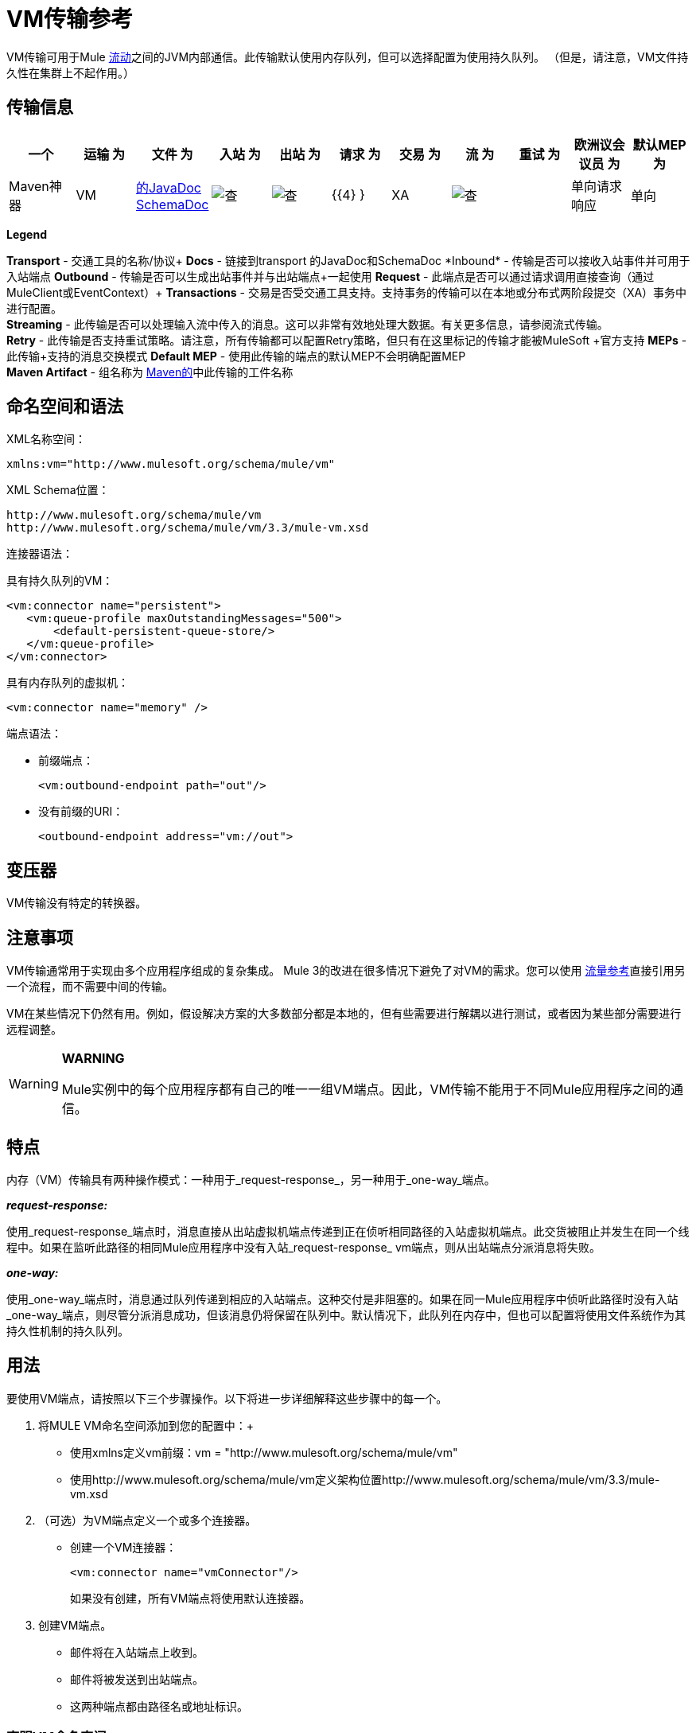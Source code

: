 =  VM传输参考

VM传输可用于Mule link:/mule-user-guide/v/3.3/mule-application-architecture[流动]之间的JVM内部通信。此传输默认使用内存队列，但可以选择配置为使用持久队列。 （但是，请注意，VM文件持久性在集群上不起作用。）

== 传输信息

[%header,cols="10,9,9,9,9,9,9,9,9,9,9"]
|===
一个|
运输

 为|
文件

 为|
入站

 为|
出站

 为|
请求

 为|
交易

 为|
流

 为|
重试

 为|
欧洲议会议员

 为|
默认MEP

 为|
Maven神器

| VM  | http://www.mulesoft.org/docs/site/current3/apidocs/org/mule/transport/vm/package-summary.html[的JavaDoc] http://www.mulesoft.org/docs/site/current3/schemadocs/namespaces/http_www_mulesoft_org_schema_mule_vm/namespace-overview.html[SchemaDoc]  | image:check.png[查]  | image:check.png[查]  | {{4} }  | XA  | image:check.png[查]  |   |单向请求响应 |单向 | org.mule .transports：骡子运输-VM

|===

*Legend*

*Transport*  - 交通工具的名称/协议+
  *Docs*  - 链接到transport +的JavaDoc和SchemaDoc
  *Inbound*  - 传输是否可以接收入站事件并可用于入站端点+
  *Outbound*  - 传输是否可以生成出站事件并与出站端点+一起使用
  *Request*  - 此端点是否可以通过请求调用直接查询（通过MuleClient或EventContext）+
  *Transactions*  - 交易是否受交通工具支持。支持事务的传输可以在本地或分布式两阶段提交（XA）事务中进行配置。 +
  *Streaming*  - 此传输是否可以处理输入流中传入的消息。这可以非常有效地处理大数据。有关更多信息，请参阅流式传输。 +
  *Retry*  - 此传输是否支持重试策略。请注意，所有传输都可以配置Retry策略，但只有在这里标记的传输才能被MuleSoft +官方支持
  *MEPs*  - 此传输+支持的消息交换模式
  *Default MEP*  - 使用此传输的端点的默认MEP不会明确配置MEP +
  *Maven Artifact*  - 组名称为 http://maven.apache.org/[Maven的]中此传输的工件名称

== 命名空间和语法

XML名称空间：

[source, xml, linenums]
----
xmlns:vm="http://www.mulesoft.org/schema/mule/vm"
----

XML Schema位置：

[source, code, linenums]
----
http://www.mulesoft.org/schema/mule/vm
http://www.mulesoft.org/schema/mule/vm/3.3/mule-vm.xsd
----

连接器语法：

具有持久队列的VM：

[source, xml, linenums]
----
<vm:connector name="persistent">
   <vm:queue-profile maxOutstandingMessages="500">
       <default-persistent-queue-store/>
   </vm:queue-profile>
</vm:connector>
----

具有内存队列的虚拟机：

[source, xml, linenums]
----
<vm:connector name="memory" />
----

端点语法：

* 前缀端点：
+
[source, xml, linenums]
----
<vm:outbound-endpoint path="out"/>
----

* 没有前缀的URI：
+
[source, xml, linenums]
----
<outbound-endpoint address="vm://out">
----

== 变压器

VM传输没有特定的转换器。

== 注意事项

VM传输通常用于实现由多个应用程序组成的复杂集成。 Mule 3的改进在很多情况下避免了对VM的需求。您可以使用 link:/mule-user-guide/v/3.3/flow-ref-component-reference[流量参考]直接引用另一个流程，而不需要中间的传输。

VM在某些情况下仍然有用。例如，假设解决方案的大多数部分都是本地的，但有些需要进行解耦以进行测试，或者因为某些部分需要进行远程调整。

[WARNING]
====
*WARNING*

Mule实例中的每个应用程序都有自己的唯一一组VM端点。因此，VM传输不能用于不同Mule应用程序之间的通信。
====

== 特点

内存（VM）传输具有两种操作模式：一种用于_request-response_，另一种用于_one-way_端点。

*_request-response:_*

使用_request-response_端点时，消息直接从出站虚拟机端点传递到正在侦听相同路径的入站虚拟机端点。此交货被阻止并发生在同一个线程中。如果在监听此路径的相同Mule应用程序中没有入站_request-response_ vm端点，则从出站端点分派消息将失败。

*_one-way:_*

使用_one-way_端点时，消息通过队列传递到相应的入站端点。这种交付是非阻塞的。如果在同一Mule应用程序中侦听此路径时没有入站_one-way_端点，则尽管分派消息成功，但该消息仍将保留在队列中。默认情况下，此队列在内存中，但也可以配置将使用文件系统作为其持久性机制的持久队列。

== 用法

要使用VM端点，请按照以下三个步骤操作。以下将进一步详细解释这些步骤中的每一个。

. 将MULE VM命名空间添加到您的配置中：+
* 使用xmlns定义vm前缀：vm = "http://www.mulesoft.org/schema/mule/vm"
* 使用http://www.mulesoft.org/schema/mule/vm定义架构位置http://www.mulesoft.org/schema/mule/vm/3.3/mule-vm.xsd
. （可选）为VM端点定义一个或多个连接器。 +
* 创建一个VM连接器：
+
[source, xml, linenums]
----
<vm:connector name="vmConnector"/>
----
+
如果没有创建，所有VM端点将使用默认连接器。
. 创建VM端点。 +
* 邮件将在入站端点上收到。
* 邮件将被发送到出站端点。
* 这两种端点都由路径名或地址标识。

=== 声明VM命名空间

要使用VM传输，您必须在Mule配置文件的标头中声明VM名称空间。例如：

*VM Transport Namespace Declaration*

[source, xml, linenums]
----
<?xml version="1.0" encoding="UTF-8"?>
<mule xmlns="http://www.mulesoft.org/schema/mule/core"
      xmlns:xsi="http://www.w3.org/2001/XMLSchema-instance"
      xmlns:vm="http://www.mulesoft.org/schema/mule/vm"
      xsi:schemaLocation="
               http://www.mulesoft.org/schema/mule/core http://www.mulesoft.org/schema/mule/core/3.3/mule.xsd
               http://www.mulesoft.org/schema/mule/vm http://www.mulesoft.org/schema/mule/vm/3.3/mule-vm.xsd">
----

=== 配置VM连接器

VM连接器的配置是可选的。配置连接器允许您配置队列配置文件。

==== 如何在VM传输中使用队列

默认情况下，Mule在使用VM传输的消息的异步处理中使用队列。 VM传输可用于流，其中所有消息处理都在运行Mule实例的JVM中完成。

当请求进入使用VM传输的流的接收器时，它们将存储在队列中，直到线程池中的线程可以接收并处理它们。接收器线程然后被释放回接收器线程池，以便它可以携带另一个传入消息。在队列中等待的每条消息都可以从线程池中分配一个不同的线程。

您通过队列配置文件为VM传输配置队列。队列配置文件指定队列的行为方式。通常，您不需要配置队列配置文件的性能，因为默认配置通常就足够了，也就是说，队列不是瓶颈。 （性能通常受限于组件或其中一个端点）。由于其他原因，您仍然可能需要指定最大队列大小，或启用队列上的持久性（默认情况下禁用）。

您可以使用<queue-profile>元素配置队列配置文件。对于VM传输，您可以在连接器上指定<queue-profile>元素。

以下是<queue-profile>元素的属性：

[%header,cols="5*"]
|===
一个|
*Name*

 为|
*Type*

 为|
*Required*

 为|
*Default*

 为|
*Description*

| `maxOutstandingMessages`  |整数 |否 | 0  |定义可以排队的最大消息数。缺省值0表示对可排队的消息数量没有限制。
| `persistent`  |布尔值 |否 | false  |指定Mule消息是否持久保存到商店。首先，这用于将排队的消息保存到磁盘，以便在服务器出现故障并需要重新启动的情况下将服务器的内部状态镜像到磁盘上。
|===

根据您指定的持久属性值，Mule选择一个持久性策略用于队列。默认情况下，Mule使用两个持久性策略：

*  `MemoryPersistenceStrategy`，这是一种易变的，内存中的持久性策略。
*  `FilePersistenceStrategy`，它使用文件存储将消息保存到（非易失性）磁盘，因此即使Mule重新启动也会保留消息。

=== 配置端点

端点配置与所有传输一样。

VM传输特定端点使用vm命名空间进行配置，并使用_path_或_address_属性。例如：

[source, xml, linenums]
----
<vm:outbound-endpoint path="out" exchange-pattern="one-way"/>
----

如果您需要从Mule客户端调用VM端点，请使用端点URI。 VM的端点URI的格式如下所示：

[source, code, linenums]
----
vm://<your_path_here>
----

== 使用事务

_One-way_ VM队列可以参与分布式 link:/mule-user-guide/v/3.3/transaction-management[XA交易]。要使VM端点处于事务处理状态，请使用类似于以下的配置：

[source, xml, linenums]
----
<flow>
  <vm:inbound-endpoint address="vm://dispatchInQueue">
    <vm:transaction action="BEGIN_OR_JOIN"/>
  </vm:inbound-endpoint>
</flow>
----

使用XA需要您将事务管理器添加到您的配置中。有关更多信息，请参阅 link:/mule-user-guide/v/3.3/transaction-management[交易管理]。

=== 事务性入站VM队列

入站虚拟机端点支持完全事务流。例如，以下配置将创建一个VM队列（因为入站端点是单向的），并且同步和事务处理从该队列读取的消息：

[source, xml, linenums]
----
<flow name="transactionalVM">
    <vm:inbound-endpoint path="orders" exchange-pattern="one-way">
        <vm:transaction action="ALWAYS_BEGIN"/>
    </vm:inbound-endpoint>
    <component class="com/mycomany.ProcessOrder"/>
</flow>
----

XA交易也受到支持：

[source, xml, linenums]
----
<flow name="transactionalVM">
    <vm:inbound-endpoint path="orders" exchange-pattern="one-way">
        <xa-transaction action="ALWAYS_BEGIN"/>
    </vm:inbound-endpoint>
    <component class="com/mycomany.ProcessOrder"/>
    <jms:outbound-endpoint ref="processedOrders">
        <xa-transaction action="ALWAYS_JOIN"/>
    </jms:outbound-endpoint>
</flow>
----

== 示例配置

*Example usage of VM endpoints*

[source, xml, linenums]
----
<vm:connector name="persistentVmConnector" queueTimeout="1000"> ❶
   <queue-profile maxOutstandingMessages="100" persistent="true"/>
</vm:connector>
 
<flow>
    <vm:inbound-endpoint path="in" exchange-pattern="request-response"/> ❷
    <component class="org.mule.ComponentClass"/>
    <vm:outbound-endpoint exchange-pattern="one-way" path="out" connector-ref="persistentVmConnector" /> ❸
</flow>
----

第一个VM端点in（入站）使用_request-response_交换模式和默认连接器配置，因此不需要连接器定义。 +
第二个vm端点out（出站）使用_one-way_交换模式和具有队列配置文件和queueTimeout的自定义连接器配置。

== 配置参考

=== 元素列表

=  VM传输

VM传输用于Mule管理的组件之间的VM内部通信。传输提供了配置VM瞬态或持久队列的选项。

== 连接器

<connector...>的{​​{0}}属性

[%header,cols="5*"]
|===
| {名称{1}}输入 |必 |缺省 |说明
| queueTimeout  | positiveInteger  |否 |   |用于异步端点的队列的超时设置
|===

<connector...>的{​​{0}}子元素

[%header,cols="34,33,33"]
|===
| {名称{1}}基数 |说明
| queueProfile  | {0..1 {3}}弃用。改用"<queue-profile>"。
| queue-profile  | 0..1  |配置此连接器队列的属性（请参阅[配置队列]）。
|===

== 入站端点

此连接器接收来自传输的消息的端点。

<inbound-endpoint...>的{​​{0}}属性

[%header,cols="5*"]
|===
| {名称{1}}输入 |必 |缺省 |说明
|路径 |字符串 |否 |   |队列路径，例如dispatchInQueue来创建地址vm：// dispatchInQueue。
|===

<inbound-endpoint...>的{​​{0}}子元素

[%header,cols="34,33,33"]
|===
| {名称{1}}基数 |说明
|===

== 出站端点

此连接器发送消息的端点。

<outbound-endpoint...>的{​​{0}}属性

[%header,cols="5*"]
|===
| {名称{1}}输入 |必 |缺省 |说明
|路径 |字符串 |否 |   |队列路径，例如dispatchInQueue来创建地址vm：// dispatchInQueue。
|===

<outbound-endpoint...>的{​​{0}}子元素

[%header,cols="34,33,33"]
|===
| {名称{1}}基数 |说明
|===

== 端点

通过引用端点名称，可用于在配置中的其他位置构建入站或出站端点的端点"template"。

<endpoint...>的{​​{0}}属性

[%header,cols="5*"]
|===
| {名称{1}}输入 |必 |缺省 |说明
|路径 |字符串 |否 |   |队列路径，例如dispatchInQueue来创建地址vm：// dispatchInQueue。
|===

<endpoint...>的{​​{0}}子元素

[%header,cols="34,33,33"]
|===
| {名称{1}}基数 |说明
|===

== 事务

事务元素配置一个事务。事务处理允许将一系列操作分组在一起，以便在出现故障时将它们回滚。有关更多信息，请参阅 link:/mule-user-guide/v/3.3/transaction-management[交易管理]。

<transaction...>的{​​{0}}子元素

[%header,cols="34,33,33"]
|===
| {名称{1}}基数 |说明
|===

== 架构

命名空间"http://www.mulesoft.org/schema/mule/vm"

定位组件：

**  5个全局元素，2个本地元素，4 <<Complex Type Summary>>，1个属性组

=== 架构摘要

[cols="2*"]
|===
2. + | VM传输用于由Mule管理的组件之间的VM内部通信。
一个|
目标命名空间：
一个| http://www.mulesoft.org/schema/mule/vm
一个|定义组件：
一个| 5全局元素，2个本地元素，4 <<Complex Type Summary>>，1个属性组
一个|默认名称空间限定的表单：
一个|局部元素：合格;本地属性：不合格
一个|架构位置：
一个| http://www.mulesoft.org/schema/mule/vm/3.3/mule-vm.xsd; see link:http://www.mulesoft.org/docs/site/3.3.0/schemadocs/schemas/mule-vm_xsd/elements/connector.html#xml_source[XML来源]
一个| Imports Schemas（3）：
a | link:http://www.mulesoft.org/docs/site/3.3.0/schemadocs/schemas/mule-schemadoc_xsd/schema-overview.html[骡子schemadoc.xsd]， link:http://www.mulesoft.org/docs/site/3.3.0/schemadocs/schemas/mule_xsd/schema-overview.html[mule.xsd]， link:http://www.mulesoft.org/docs/site/3.3.0/schemadocs/schemas/xml_xsd/schema-overview.html[xml.xsd]
由架构导入的|：| _ mule-all-included.xsd
|===

=== 所有元素摘要

link:http://www.mulesoft.org/docs/site/3.3.0/schemadocs/schemas/mule-vm_xsd/elements/connector.html[连接器]

[cols="2*"]
|===
一个|
类型：

 为|
link:http://www.mulesoft.org/docs/site/3.3.0/schemadocs/schemas/mule-vm_xsd/complexTypes/vmConnectorType.html[vmConnectorType]

一个|
内容：

 为|
复杂的，7个属性，属性。 link:http://www.mulesoft.org/docs/site/3.3.0/schemadocs/schemas/mule_xsd/complexTypes/annotatedType.html#a5[通配符]，8个元素

一个|
Subst.Gr：

 为|
可能会替代元素 link:http://www.mulesoft.org/docs/site/3.3.0/schemadocs/schemas/mule_xsd/elements/abstract-connector.html[骡：抽象连接器]

一个|
定义：

 为|
全局在 link:http://www.mulesoft.org/docs/site/3.3.0/schemadocs/schemas/mule-vm_xsd/schema-overview.html[骡子vm.xsd];请参阅 link:http://www.mulesoft.org/docs/site/3.3.0/schemadocs/schemas/mule-vm_xsd/elements/connector.html#xml_source[XML来源]

一个|
用过的：

 为|
决不

|===

link:http://www.mulesoft.org/docs/site/3.3.0/schemadocs/schemas/mule-vm_xsd/elements/endpoint.html[端点]

通过引用端点名称，可用于在配置中的其他位置构建入站或出站端点的端点"template"。

[cols="2*"]
|===
一个|
类型：

 为|
link:http://www.mulesoft.org/docs/site/3.3.0/schemadocs/schemas/mule-vm_xsd/complexTypes/globalEndpointType.html[globalEndpointType]

一个|
内容：

 为|
复杂的，12个属性，attr。 link:http://www.mulesoft.org/docs/site/3.3.0/schemadocs/schemas/mule_xsd/complexTypes/annotatedType.html#a5[通配符]，15个元素

一个|
Subst.Gr：

 为|
可能会替代元素 link:http://www.mulesoft.org/docs/site/3.3.0/schemadocs/schemas/mule_xsd/elements/abstract-global-endpoint.html[骡：抽象的全球端点]

一个|
定义：

 为|
全局在 link:http://www.mulesoft.org/docs/site/3.3.0/schemadocs/schemas/mule-vm_xsd/schema-overview.html[骡子vm.xsd];请参阅 link:http://www.mulesoft.org/docs/site/3.3.0/schemadocs/schemas/mule-vm_xsd/elements/endpoint.html#xml_source[XML来源]

一个|
用过的：

 为|
决不

|===

link:http://www.mulesoft.org/docs/site/3.3.0/schemadocs/schemas/mule-vm_xsd/elements/inbound-endpoint.html[入站端点]

此连接器接收来自传输的消息的端点。

[cols="2*"]
|===
一个|
类型：

 为|
link:http://www.mulesoft.org/docs/site/3.3.0/schemadocs/schemas/mule-vm_xsd/complexTypes/inboundEndpointType.html[inboundEndpointType]

一个|
内容：

 为|
复杂的，12个属性，attr。 link:http://www.mulesoft.org/docs/site/3.3.0/schemadocs/schemas/mule_xsd/complexTypes/annotatedType.html#a5[通配符]，15个元素

一个|
Subst.Gr：

 为|
可能会替代元素 link:http://www.mulesoft.org/docs/site/3.3.0/schemadocs/schemas/mule_xsd/elements/abstract-inbound-endpoint.html[骡：抽象入站端点]

一个|
定义：

 为|
全局在 link:http://www.mulesoft.org/docs/site/3.3.0/schemadocs/schemas/mule-vm_xsd/schema-overview.html[骡子vm.xsd];请参阅 link:http://www.mulesoft.org/docs/site/3.3.0/schemadocs/schemas/mule-vm_xsd/elements/inbound-endpoint.html#xml_source[XML来源]

一个|
用过的：

 为|
决不

|===

link:http://www.mulesoft.org/docs/site/3.3.0/schemadocs/schemas/mule-vm_xsd/elements/outbound-endpoint.html[出站端点]

此连接器发送消息的端点。

[cols="2*"]
|===
一个|
类型：

 为|
link:http://www.mulesoft.org/docs/site/3.3.0/schemadocs/schemas/mule-vm_xsd/complexTypes/outboundEndpointType.html[outboundEndpointType]

一个|
内容：

 为|
复杂的，12个属性，attr。 link:http://www.mulesoft.org/docs/site/3.3.0/schemadocs/schemas/mule_xsd/complexTypes/annotatedType.html#a5[通配符]，15个元素

一个|
Subst.Gr：

 为|
可能会替代元素 link:http://www.mulesoft.org/docs/site/3.3.0/schemadocs/schemas/mule_xsd/elements/abstract-outbound-endpoint.html[骡：抽象出站端点]

一个|
定义：

 为|
全局在 link:http://www.mulesoft.org/docs/site/3.3.0/schemadocs/schemas/mule-vm_xsd/schema-overview.html[骡子vm.xsd];请参阅 link:http://www.mulesoft.org/docs/site/3.3.0/schemadocs/schemas/mule-vm_xsd/elements/outbound-endpoint.html#xml_source[XML来源]

一个|
用过的：

 为|
决不

|===

link:http://www.mulesoft.org/docs/site/3.3.0/schemadocs/schemas/mule-vm_xsd/elements/queue-profile.html[队列瞩目]

配置此连接器队列的属性（请参阅[配置队列]）。

[cols="2*"]
|===
一个|
类型：

 为|
link:http://www.mulesoft.org/docs/site/3.3.0/schemadocs/schemas/mule_xsd/complexTypes/queueProfileType.html[骡：queueProfileType]

一个|
内容：

 为|
复杂，1个属性，1个元素

一个|
定义：

 为|
link:http://www.mulesoft.org/docs/site/3.3.0/schemadocs/schemas/mule-vm_xsd/complexTypes/vmConnectorType.html#a8[本地]与 link:http://www.mulesoft.org/docs/site/3.3.0/schemadocs/schemas/mule-vm_xsd/schema-overview.html[骡子vm.xsd]中的 link:http://www.mulesoft.org/docs/site/3.3.0/schemadocs/schemas/mule-vm_xsd/complexTypes/vmConnectorType.html[vmConnectorType] complexType相同;请参阅 link:http://www.mulesoft.org/docs/site/3.3.0/schemadocs/schemas/mule-vm_xsd/elements/queue-profile.html#xml_source[XML来源]

|===

link:http://www.mulesoft.org/docs/site/3.3.0/schemadocs/schemas/mule-vm_xsd/elements/queueProfile.html[queueProfile]

已过时。

[cols="2*"]
|===
一个|
类型：

 为|
link:http://www.mulesoft.org/docs/site/3.3.0/schemadocs/schemas/mule_xsd/complexTypes/queueProfileType.html[骡：queueProfileType]

一个|
内容：

 为|
复杂，1个属性，1个元素

一个|
定义：

 为|
link:http://www.mulesoft.org/docs/site/3.3.0/schemadocs/schemas/mule-vm_xsd/complexTypes/vmConnectorType.html#a9[本地]与 link:http://www.mulesoft.org/docs/site/3.3.0/schemadocs/schemas/mule-vm_xsd/schema-overview.html[骡子vm.xsd]中的 link:http://www.mulesoft.org/docs/site/3.3.0/schemadocs/schemas/mule-vm_xsd/complexTypes/vmConnectorType.html[vmConnectorType] complexType相同;请参阅 link:http://www.mulesoft.org/docs/site/3.3.0/schemadocs/schemas/mule-vm_xsd/elements/queueProfile.html#xml_source[XML来源]

|===

link:http://www.mulesoft.org/docs/site/3.3.0/schemadocs/schemas/mule-vm_xsd/elements/transaction.html[交易]

事务元素配置一个事务。

[cols="2*"]
|===
一个|
类型：

 为|
link:http://www.mulesoft.org/docs/site/3.3.0/schemadocs/schemas/mule_xsd/complexTypes/baseTransactionType.html[骡：baseTransactionType]

一个|
内容：

 为|
空，2个属性

一个|
Subst.Gr：

 为|
可能会替代元素 link:http://www.mulesoft.org/docs/site/3.3.0/schemadocs/schemas/mule_xsd/elements/abstract-transaction.html[骡：抽象事务]

一个|
定义：

 为|
全局在 link:http://www.mulesoft.org/docs/site/3.3.0/schemadocs/schemas/mule-vm_xsd/schema-overview.html[骡子vm.xsd];请参阅 link:http://www.mulesoft.org/docs/site/3.3.0/schemadocs/schemas/mule-vm_xsd/elements/transaction.html#xml_source[XML来源]

一个|
用过的：

 为|
决不

|===

=== 复杂类型摘要

link:http://www.mulesoft.org/docs/site/3.3.0/schemadocs/schemas/mule-vm_xsd/complexTypes/globalEndpointType.html[globalEndpointType]

[cols="2*"]
|===
一个|
内容：

 为|
复杂的，12个属性，attr。 link:http://www.mulesoft.org/docs/site/3.3.0/schemadocs/schemas/mule_xsd/complexTypes/annotatedType.html#a5[通配符]，15个元素

一个|
定义：

 为|
全局在 link:http://www.mulesoft.org/docs/site/3.3.0/schemadocs/schemas/mule-vm_xsd/schema-overview.html[骡子vm.xsd];请参阅 link:http://www.mulesoft.org/docs/site/3.3.0/schemadocs/schemas/mule-vm_xsd/complexTypes/globalEndpointType.html#xml_source[XML来源]

一个|
用过的：

 为|
在1 link:http://www.mulesoft.org/docs/site/3.3.0/schemadocs/schemas/mule-vm_xsd/complexTypes/globalEndpointType.html#a3[位置]

|===

link:http://www.mulesoft.org/docs/site/3.3.0/schemadocs/schemas/mule-vm_xsd/complexTypes/inboundEndpointType.html[inboundEndpointType]

[cols="2*"]
|===
一个|
内容：

 为|
复杂的，12个属性，attr。 link:http://www.mulesoft.org/docs/site/3.3.0/schemadocs/schemas/mule_xsd/complexTypes/annotatedType.html#a5[通配符]，15个元素

一个|
定义：

 为|
全局在 link:http://www.mulesoft.org/docs/site/3.3.0/schemadocs/schemas/mule-vm_xsd/schema-overview.html[骡子vm.xsd];请参阅 link:http://www.mulesoft.org/docs/site/3.3.0/schemadocs/schemas/mule-vm_xsd/complexTypes/inboundEndpointType.html#xml_source[XML来源]

一个|
用过的：

 为|
在1 link:http://www.mulesoft.org/docs/site/3.3.0/schemadocs/schemas/mule-vm_xsd/complexTypes/inboundEndpointType.html#a3[位置]

|===

link:http://www.mulesoft.org/docs/site/3.3.0/schemadocs/schemas/mule-vm_xsd/complexTypes/outboundEndpointType.html[outboundEndpointType]

[cols="2*"]
|===
一个|
内容：

 为|
复杂的，12个属性，attr。 link:http://www.mulesoft.org/docs/site/3.3.0/schemadocs/schemas/mule_xsd/complexTypes/annotatedType.html#a5[通配符]，15个元素

一个|
定义：

 为|
全局在 link:http://www.mulesoft.org/docs/site/3.3.0/schemadocs/schemas/mule-vm_xsd/schema-overview.html[骡子vm.xsd];请参阅 link:http://www.mulesoft.org/docs/site/3.3.0/schemadocs/schemas/mule-vm_xsd/complexTypes/outboundEndpointType.html#xml_source[XML来源]

一个|
用过的：

 为|
在1 link:http://www.mulesoft.org/docs/site/3.3.0/schemadocs/schemas/mule-vm_xsd/complexTypes/outboundEndpointType.html#a3[位置]

|===

link:http://www.mulesoft.org/docs/site/3.3.0/schemadocs/schemas/mule-vm_xsd/complexTypes/vmConnectorType.html[vmConnectorType]

[cols="2*"]
|===
一个|
内容：

 为|
复杂，7 link:http://www.mulesoft.org/docs/site/3.3.0/schemadocs/schemas/mule-vm_xsd/complexTypes/vmConnectorType.html#a7[属性]，attr。 link:http://www.mulesoft.org/docs/site/3.3.0/schemadocs/schemas/mule_xsd/complexTypes/annotatedType.html#a5[通配符]，8 link:http://www.mulesoft.org/docs/site/3.3.0/schemadocs/schemas/mule-vm_xsd/complexTypes/vmConnectorType.html#a10[分子]

一个|
定义：

 为|
全局在 link:http://www.mulesoft.org/docs/site/3.3.0/schemadocs/schemas/mule-vm_xsd/schema-overview.html[骡子vm.xsd];请参阅 link:http://www.mulesoft.org/docs/site/3.3.0/schemadocs/schemas/mule-vm_xsd/complexTypes/vmConnectorType.html#xml_source[XML来源]

一个|
包括：

 为|
1 link:http://www.mulesoft.org/docs/site/3.3.0/schemadocs/schemas/mule-vm_xsd/complexTypes/vmConnectorType.html#a6[属性]，2 link:http://www.mulesoft.org/docs/site/3.3.0/schemadocs/schemas/mule-vm_xsd/complexTypes/vmConnectorType.html#a8[分子]的定义

一个|
用过的：

 为|
在1 link:http://www.mulesoft.org/docs/site/3.3.0/schemadocs/schemas/mule-vm_xsd/complexTypes/vmConnectorType.html#a3[位置]

|===

=== 属性组摘要

link:http://www.mulesoft.org/docs/site/3.3.0/schemadocs/schemas/mule-vm_xsd/attributeGroups/addressAttributes.html[addressAttributes]

[cols="2*"]
|===
一个|
内容：

 为|
1 link:http://www.mulesoft.org/docs/site/3.3.0/schemadocs/schemas/mule-vm_xsd/attributeGroups/addressAttributes.html#a5[属性]

一个|
定义：

 为|
全局在 link:http://www.mulesoft.org/docs/site/3.3.0/schemadocs/schemas/mule-vm_xsd/schema-overview.html[骡子vm.xsd];请参阅 link:http://www.mulesoft.org/docs/site/3.3.0/schemadocs/schemas/mule-vm_xsd/attributeGroups/addressAttributes.html#xml_source[XML来源]

一个|
包括：

 为|
1 link:http://www.mulesoft.org/docs/site/3.3.0/schemadocs/schemas/mule-vm_xsd/attributeGroups/addressAttributes.html#a4[属性]的定义

一个|
用过的：

 为|
在3 link:http://www.mulesoft.org/docs/site/3.3.0/schemadocs/schemas/mule-vm_xsd/attributeGroups/addressAttributes.html#a2[地点]

|===

'''''

[%autowidth.spread]
|===
|使用 http://www.filigris.com/products/docflex_xml/xsddoc/[DocFlex / XML XSDDoc] 2.5.0模板集使用 http://www.filigris.com/products/docflex_xml/#docflex-xml-re[DocFlex / XML RE] 1.8.5生成的XML模式文档。 http://www.altova.com/xmlspy[Altova XMLSpy]通过 http://www.filigris.com/products/docflex_xml/integrations/xmlspy/[DocFlex / XML XMLSpy集成]生成的所有内容模型图。
|===

==  Javadoc API参考

这个模块的Javadoc可以在这里找到：

http://www.mulesoft.org/docs/site/current/apidocs/org/mule/transport/vm/package-summary.html[VM]

== 的Maven

内存传输可以包含以下依赖项：

[source, xml, linenums]
----
<dependency>
  <groupId>org.mule.transports</groupId>
  <artifactId>mule-transport-vm</artifactId>
</dependency>
----

== 最佳实践

确保入站请求 - 响应端点与出站请求 - 响应端点配对，并且入站单向端点与出站单向端点配对。

考虑在 link:/mule-user-guide/v/3.3/reliability-patterns[可靠性模式]之后设置您的应用程序。
